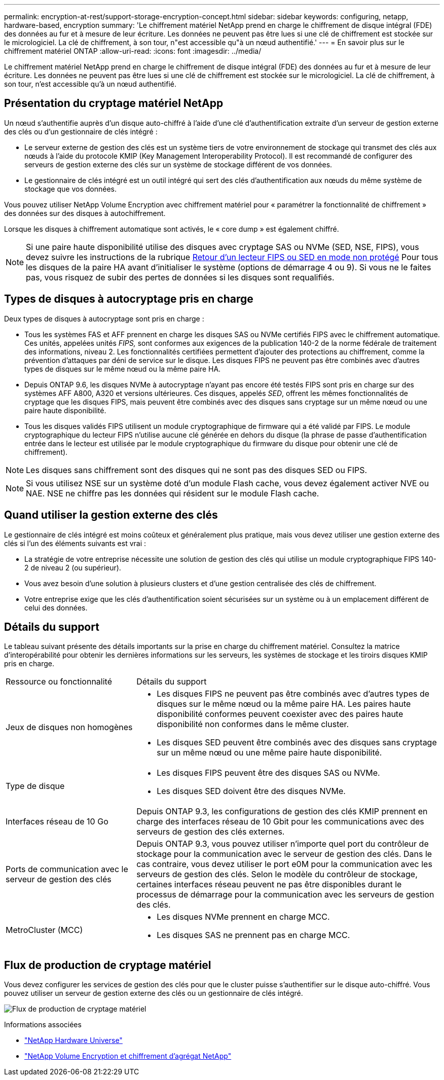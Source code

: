 ---
permalink: encryption-at-rest/support-storage-encryption-concept.html 
sidebar: sidebar 
keywords: configuring, netapp, hardware-based, encryption 
summary: 'Le chiffrement matériel NetApp prend en charge le chiffrement de disque intégral (FDE) des données au fur et à mesure de leur écriture. Les données ne peuvent pas être lues si une clé de chiffrement est stockée sur le micrologiciel. La clé de chiffrement, à son tour, n"est accessible qu"à un nœud authentifié.' 
---
= En savoir plus sur le chiffrement matériel ONTAP
:allow-uri-read: 
:icons: font
:imagesdir: ../media/


[role="lead"]
Le chiffrement matériel NetApp prend en charge le chiffrement de disque intégral (FDE) des données au fur et à mesure de leur écriture. Les données ne peuvent pas être lues si une clé de chiffrement est stockée sur le micrologiciel. La clé de chiffrement, à son tour, n'est accessible qu'à un nœud authentifié.



== Présentation du cryptage matériel NetApp

Un nœud s'authentifie auprès d'un disque auto-chiffré à l'aide d'une clé d'authentification extraite d'un serveur de gestion externe des clés ou d'un gestionnaire de clés intégré :

* Le serveur externe de gestion des clés est un système tiers de votre environnement de stockage qui transmet des clés aux nœuds à l'aide du protocole KMIP (Key Management Interoperability Protocol). Il est recommandé de configurer des serveurs de gestion externe des clés sur un système de stockage différent de vos données.
* Le gestionnaire de clés intégré est un outil intégré qui sert des clés d'authentification aux nœuds du même système de stockage que vos données.


Vous pouvez utiliser NetApp Volume Encryption avec chiffrement matériel pour « paramétrer la fonctionnalité de chiffrement » des données sur des disques à autochiffrement.

Lorsque les disques à chiffrement automatique sont activés, le « core dump » est également chiffré.


NOTE: Si une paire haute disponibilité utilise des disques avec cryptage SAS ou NVMe (SED, NSE, FIPS), vous devez suivre les instructions de la rubrique xref:return-seds-unprotected-mode-task.html[Retour d'un lecteur FIPS ou SED en mode non protégé] Pour tous les disques de la paire HA avant d'initialiser le système (options de démarrage 4 ou 9). Si vous ne le faites pas, vous risquez de subir des pertes de données si les disques sont requalifiés.



== Types de disques à autocryptage pris en charge

Deux types de disques à autocryptage sont pris en charge :

* Tous les systèmes FAS et AFF prennent en charge les disques SAS ou NVMe certifiés FIPS avec le chiffrement automatique. Ces unités, appelées unités _FIPS,_ sont conformes aux exigences de la publication 140-2 de la norme fédérale de traitement des informations, niveau 2. Les fonctionnalités certifiées permettent d'ajouter des protections au chiffrement, comme la prévention d'attaques par déni de service sur le disque. Les disques FIPS ne peuvent pas être combinés avec d'autres types de disques sur le même nœud ou la même paire HA.
* Depuis ONTAP 9.6, les disques NVMe à autocryptage n'ayant pas encore été testés FIPS sont pris en charge sur des systèmes AFF A800, A320 et versions ultérieures. Ces disques, appelés _SED_, offrent les mêmes fonctionnalités de cryptage que les disques FIPS, mais peuvent être combinés avec des disques sans cryptage sur un même nœud ou une paire haute disponibilité.
* Tous les disques validés FIPS utilisent un module cryptographique de firmware qui a été validé par FIPS.  Le module cryptographique du lecteur FIPS n'utilise aucune clé générée en dehors du disque (la phrase de passe d'authentification entrée dans le lecteur est utilisée par le module cryptographique du firmware du disque pour obtenir une clé de chiffrement).



NOTE: Les disques sans chiffrement sont des disques qui ne sont pas des disques SED ou FIPS.


NOTE: Si vous utilisez NSE sur un système doté d'un module Flash cache, vous devez également activer NVE ou NAE. NSE ne chiffre pas les données qui résident sur le module Flash cache.



== Quand utiliser la gestion externe des clés

Le gestionnaire de clés intégré est moins coûteux et généralement plus pratique, mais vous devez utiliser une gestion externe des clés si l'un des éléments suivants est vrai :

* La stratégie de votre entreprise nécessite une solution de gestion des clés qui utilise un module cryptographique FIPS 140-2 de niveau 2 (ou supérieur).
* Vous avez besoin d'une solution à plusieurs clusters et d'une gestion centralisée des clés de chiffrement.
* Votre entreprise exige que les clés d'authentification soient sécurisées sur un système ou à un emplacement différent de celui des données.




== Détails du support

Le tableau suivant présente des détails importants sur la prise en charge du chiffrement matériel. Consultez la matrice d'interopérabilité pour obtenir les dernières informations sur les serveurs, les systèmes de stockage et les tiroirs disques KMIP pris en charge.

[cols="30,70"]
|===


| Ressource ou fonctionnalité | Détails du support 


 a| 
Jeux de disques non homogènes
 a| 
* Les disques FIPS ne peuvent pas être combinés avec d'autres types de disques sur le même nœud ou la même paire HA. Les paires haute disponibilité conformes peuvent coexister avec des paires haute disponibilité non conformes dans le même cluster.
* Les disques SED peuvent être combinés avec des disques sans cryptage sur un même nœud ou une même paire haute disponibilité.




 a| 
Type de disque
 a| 
* Les disques FIPS peuvent être des disques SAS ou NVMe.
* Les disques SED doivent être des disques NVMe.




 a| 
Interfaces réseau de 10 Go
 a| 
Depuis ONTAP 9.3, les configurations de gestion des clés KMIP prennent en charge des interfaces réseau de 10 Gbit pour les communications avec des serveurs de gestion des clés externes.



 a| 
Ports de communication avec le serveur de gestion des clés
 a| 
Depuis ONTAP 9.3, vous pouvez utiliser n'importe quel port du contrôleur de stockage pour la communication avec le serveur de gestion des clés. Dans le cas contraire, vous devez utiliser le port e0M pour la communication avec les serveurs de gestion des clés. Selon le modèle du contrôleur de stockage, certaines interfaces réseau peuvent ne pas être disponibles durant le processus de démarrage pour la communication avec les serveurs de gestion des clés.



 a| 
MetroCluster (MCC)
 a| 
* Les disques NVMe prennent en charge MCC.
* Les disques SAS ne prennent pas en charge MCC.


|===


== Flux de production de cryptage matériel

Vous devez configurer les services de gestion des clés pour que le cluster puisse s'authentifier sur le disque auto-chiffré. Vous pouvez utiliser un serveur de gestion externe des clés ou un gestionnaire de clés intégré.

image:nse-workflow.gif["Flux de production de cryptage matériel"]

.Informations associées
* link:https://hwu.netapp.com/["NetApp Hardware Universe"^]
* link:https://www.netapp.com/pdf.html?item=/media/17070-ds-3899.pdf["NetApp Volume Encryption et chiffrement d'agrégat NetApp"^]

